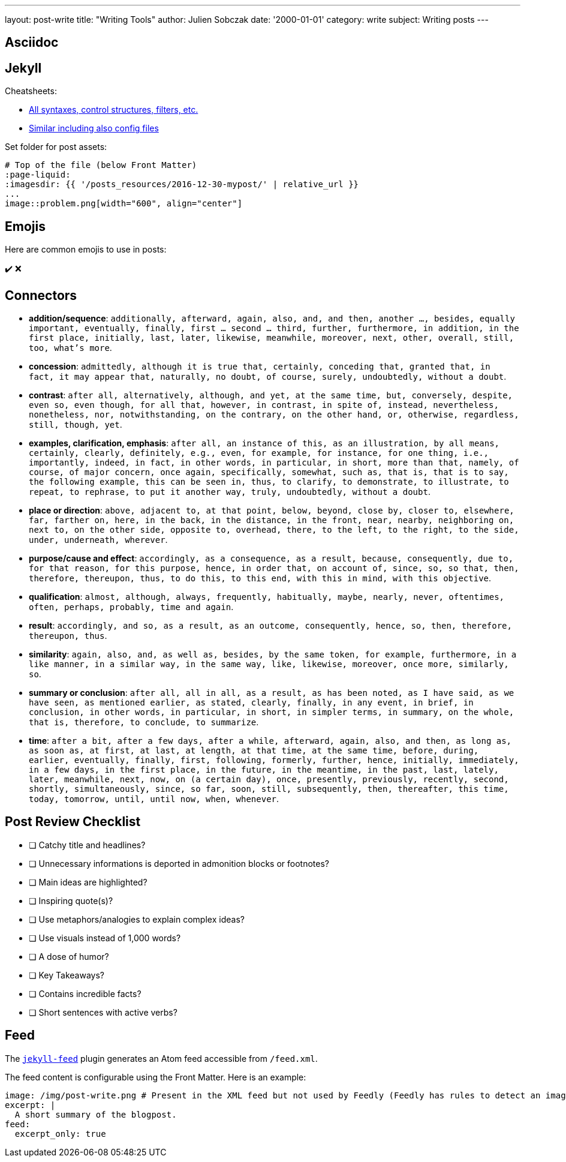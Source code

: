 ---
layout: post-write
title: "Writing Tools"
author: Julien Sobczak
date: '2000-01-01'
category: write
subject: Writing posts
---

:page-liquid:

== Asciidoc

== Jekyll

Cheatsheets:

* link:https://learn.cloudcannon.com/jekyll-cheat-sheet/[All syntaxes, control structures, filters, etc.]
* link:https://devhints.io/jekyll[Similar including also config files]

Set folder for post assets:

[source,asciidoc]
----
# Top of the file (below Front Matter)
:page-liquid:
:imagesdir: {{ '/posts_resources/2016-12-30-mypost/' | relative_url }}
...
image::problem.png[width="600", align="center"]
----

== Emojis

Here are common emojis to use in posts:

✔️ ❌

== Connectors

* **addition/sequence**: `additionally, afterward, again, also, and, and then, another ..., besides, equally important, eventually, finally, first ... second ... third, further, furthermore, in addition, in the first place, initially, last, later, likewise, meanwhile, moreover, next, other, overall, still, too, what’s more`.
* **concession**: `admittedly, although it is true that, certainly, conceding that, granted that, in fact, it may appear that, naturally, no doubt, of course, surely, undoubtedly, without a doubt`.
* **contrast**: `after all, alternatively, although, and yet, at the same time, but, conversely, despite, even so, even though, for all that, however, in contrast, in spite of, instead, nevertheless, nonetheless, nor, notwithstanding, on the contrary, on the other hand, or, otherwise, regardless, still, though, yet`.
* **examples, clarification, emphasis**: `after all, an instance of this, as an illustration, by all means, certainly, clearly, definitely, e.g., even, for example, for instance, for one thing, i.e., importantly, indeed, in fact, in other words, in particular, in short, more than that, namely, of course, of major concern, once again, specifically, somewhat, such as, that is, that is to say, the following example, this can be seen in, thus, to clarify, to demonstrate, to illustrate, to repeat, to rephrase, to put it another way, truly, undoubtedly, without a doubt`.
* **place or direction**: `above, adjacent to, at that point, below, beyond, close by, closer to, elsewhere, far, farther on, here, in the back, in the distance, in the front, near, nearby, neighboring on, next to, on the other side, opposite to, overhead, there, to the left, to the right, to the side, under, underneath, wherever`.
* **purpose/cause and effect**: `accordingly, as a consequence, as a result, because, consequently, due to, for that reason, for this purpose, hence, in order that, on account of, since, so, so that, then, therefore, thereupon, thus, to do this, to this end, with this in mind, with this objective`.
* **qualification**: `almost, although, always, frequently, habitually, maybe, nearly, never, oftentimes, often, perhaps, probably, time and again`.
* **result**: `accordingly, and so, as a result, as an outcome, consequently, hence, so, then, therefore, thereupon, thus`.
* **similarity**: `again, also, and, as well as, besides, by the same token, for example, furthermore, in a like manner, in a similar way, in the same way, like, likewise, moreover, once more, similarly, so`.
* **summary or conclusion**: `after all, all in all, as a result, as has been noted, as I have said, as we have seen, as mentioned earlier, as stated, clearly, finally, in any event, in brief, in conclusion, in other words, in particular, in short, in simpler terms, in summary, on the whole, that is, therefore, to conclude, to summarize`.
* **time**: `after a bit, after a few days, after a while, afterward, again, also, and then, as long as, as soon as, at first, at last, at length, at that time, at the same time, before, during, earlier, eventually, finally, first, following, formerly, further, hence, initially, immediately, in a few days, in the first place, in the future, in the meantime, in the past, last, lately, later, meanwhile, next, now, on (a certain day), once, presently, previously, recently, second, shortly, simultaneously, since, so far, soon, still, subsequently, then, thereafter, this time, today, tomorrow, until, until now, when, whenever`.

== Post Review Checklist

- [ ] Catchy title and headlines?
- [ ] Unnecessary informations is deported in admonition blocks or footnotes?
- [ ] Main ideas are highlighted?
- [ ] Inspiring quote(s)?
- [ ] Use metaphors/analogies to explain complex ideas?
- [ ] Use visuals instead of 1,000 words?
- [ ] A dose of humor?
- [ ] Key Takeaways?
- [ ] Contains incredible facts?
- [ ] Short sentences with active verbs?

== Feed

The link:https://github.com/jekyll/jekyll-feed[`jekyll-feed`] plugin generates an Atom feed accessible from `/feed.xml`.

The feed content is configurable using the Front Matter. Here is an example:

[source,yaml]
----
image: /img/post-write.png # Present in the XML feed but not used by Feedly (Feedly has rules to detect an image in the content)
excerpt: |
  A short summary of the blogpost.
feed:
  excerpt_only: true
----
